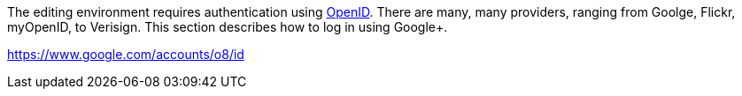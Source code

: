 The editing environment requires authentication using http://openid.net/[OpenID].  There are many, many providers, ranging from Goolge, Flickr, myOpenID, to Verisign.  This section describes how to log in using Google+.  

  


https://www.google.com/accounts/o8/id